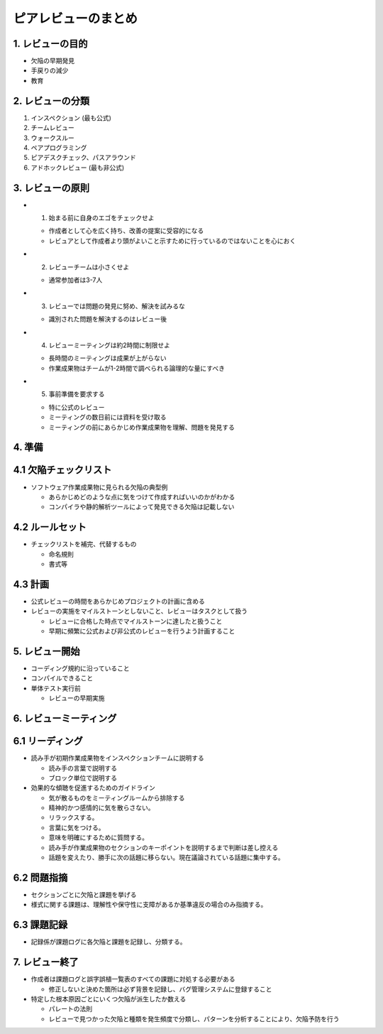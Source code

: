 ============================================================
ピアレビューのまとめ
============================================================


1. レビューの目的
----------------------------------------

- 欠陥の早期発見
- 手戻りの減少
- 教育

2. レビューの分類
----------------------------------------

1. インスペクション (最も公式)
2. チームレビュー
3. ウォークスルー
4. ペアプログラミング
5. ピアデスクチェック、パスアラウンド
6. アドホックレビュー (最も非公式)

3. レビューの原則
-----------------------------------------

- 1. 始まる前に自身のエゴをチェックせよ

  - 作成者として心を広く持ち、改善の提案に受容的になる
  - レビュアとして作成者より頭がよいこと示すために行っているのではないことを心におく

- 2. レビューチームは小さくせよ

  - 通常参加者は3-7人

- 3. レビューでは問題の発見に努め、解決を試みるな

  - 識別された問題を解決するのはレビュー後

- 4. レビューミーティングは約2時間に制限せよ

  - 長時間のミーティングは成果が上がらない
  - 作業成果物はチームが1-2時間で調べられる論理的な量にすべき

- 5. 事前準備を要求する

  - 特に公式のレビュー
  - ミーティングの数日前には資料を受け取る
  - ミーティングの前にあらかじめ作業成果物を理解、問題を発見する


4. 準備
----------------------------------------

4.1 欠陥チェックリスト
----------------------------------------

- ソフトウェア作業成果物に見られる欠陥の典型例

  - あらかじめどのような点に気をつけて作成すればいいのかがわかる
  - コンパイラや静的解析ツールによって発見できる欠陥は記載しない

4.2 ルールセット
----------------------------------------

- チェックリストを補完、代替するもの

  - 命名規則
  - 書式等

4.3 計画
----------------------------------------

- 公式レビューの時間をあらかじめプロジェクトの計画に含める
- レビューの実施をマイルストーンとしないこと、レビューはタスクとして扱う

  - レビューに合格した時点でマイルストーンに達したと扱うこと
  - 早期に頻繁に公式および非公式のレビューを行うよう計画すること


5. レビュー開始
----------------------------------------

- コーディング規約に沿っていること
- コンパイルできること
- 単体テスト実行前

  - レビューの早期実施

6. レビューミーティング
----------------------------------------

6.1 リーディング
----------------------------------------

- 読み手が初期作業成果物をインスペクションチームに説明する

  - 読み手の言葉で説明する
  - ブロック単位で説明する

- 効果的な傾聴を促進するためのガイドライン

  - 気が散るものをミーティングルームから排除する
  - 精神的かつ感情的に気を散らさない。
  - リラックスする。
  - 言葉に気をつける。
  - 意味を明確にするために質問する。
  - 読み手が作業成果物のセクションのキーポイントを説明するまで判断は差し控える
  - 話題を変えたり、勝手に次の話題に移らない。現在議論されている話題に集中する。

6.2 問題指摘
----------------------------------------

- セクションごとに欠陥と課題を挙げる
- 様式に関する課題は、理解性や保守性に支障があるか基準違反の場合のみ指摘する。

6.3 課題記録
----------------------------------------

- 記録係が課題ログに各欠陥と課題を記録し、分類する。


7. レビュー終了
----------------------------------------

- 作成者は課題ログと誤字誤植一覧表のすべての課題に対処する必要がある

  - 修正しないと決めた箇所は必ず背景を記録し、バグ管理システムに登録すること

- 特定した根本原因ごとにいくつ欠陥が派生したか数える

  - パレートの法則
  - レビューで見つかった欠陥と種類を発生頻度で分類し、パターンを分析することにより、欠陥予防を行う

